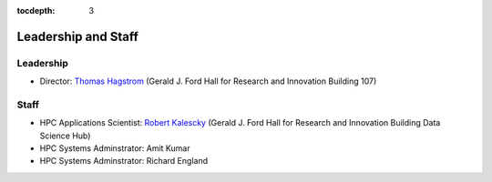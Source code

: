 .. _leadership:

:tocdepth: 3

Leadership and Staff
====================

Leadership
----------

* Director: `Thomas Hagstrom <http://faculty.smu.edu/thagstrom/>`_ (Gerald J. Ford Hall for Research and Innovation Building 107)

Staff
-----

* HPC Applications Scientist: `Robert Kalescky <http://robert.kalescky.org/>`_ (Gerald J. Ford Hall for Research and Innovation Building Data Science Hub)
* HPC Systems Adminstrator: Amit Kumar
* HPC Systems Adminstrator: Richard England


